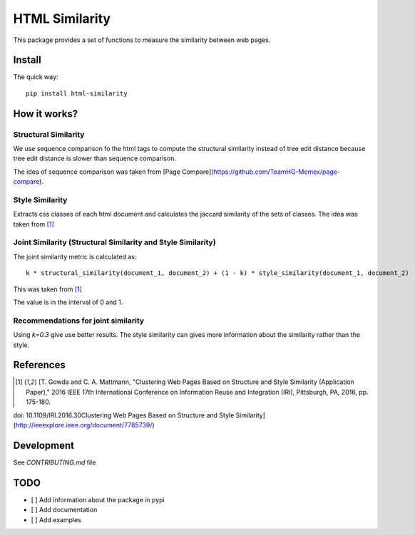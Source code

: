 ===============
HTML Similarity
===============

.. image:: https://travis-ci.org/matiskay/html-similarity.svg?branch=master
    :target: https://travis-ci.org/matiskay/html-similarity

This package provides a set of functions to measure the similarity between web pages.

Install
=======

The quick way::

    pip install html-similarity

How it works?
=============

Structural Similarity
---------------------

We use sequence comparison fo the html tags to compute the structural similarity instead of
tree edit distance because tree edit distance is slower than sequence comparison.

The idea of sequence comparison was taken from [Page Compare](https://github.com/TeamHG-Memex/page-compare).


Style Similarity
----------------

Extracts css classes of each html document and calculates the jaccard similarity of the sets of classes.
The idea was taken from [1]_


Joint Similarity (Structural Similarity and Style Similarity)
-------------------------------------------------------------

The joint similarity metric is calculated as::

    k * structural_similarity(document_1, document_2) + (1 - k) * style_similarity(document_1, document_2)

This was taken from [1]_

The value is in the interval of 0 and 1.

Recommendations for joint similarity
------------------------------------

Using `k=0.3` give use better results. The style similarity can gives more information
about the similarity rather than the style.


References
==========

.. [1] [T. Gowda and C. A. Mattmann, "Clustering Web Pages Based on Structure and Style Similarity (Application Paper)," 2016 IEEE 17th International Conference on Information Reuse and Integration (IRI), Pittsburgh, PA, 2016, pp. 175-180.
doi: 10.1109/IRI.2016.30Clustering Web Pages Based on Structure and Style Similarity](http://ieeexplore.ieee.org/document/7785739/)

Development
===========

See `CONTRIBUTING.md` file
 

TODO
====

* [ ] Add information about the package in pypi
* [ ] Add documentation
* [ ] Add examples
